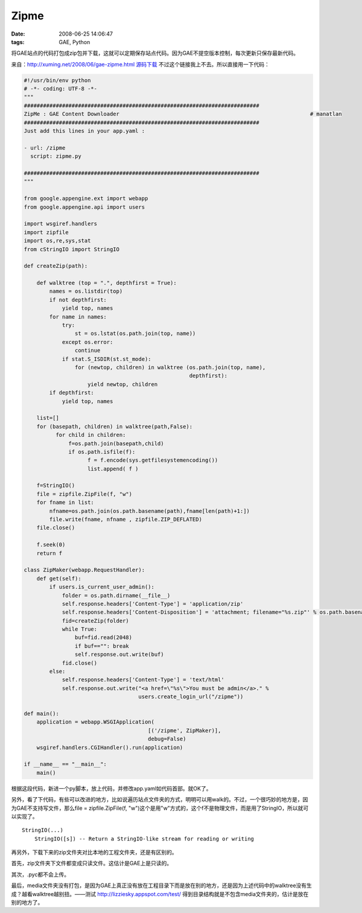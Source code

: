 Zipme
=============================

:date: 2008-06-25 14:06:47
:tags: GAE, Python

将GAE站点的代码打包成zip包并下载，这就可以定期保存站点代码。因为GAE不提空版本控制，每次更新只保存最新代码。

来自：http://xuming.net/2008/06/gae-zipme.html
`源码下载 <http://manatlan.com/blog/zipme___download_sources_of_your_gae_website__as_a_zip_file>`_ 不过这个链接我上不去。所以直接用一下代码：

.. sourcecode:: python

    #!/usr/bin/env python
    # -*- coding: UTF-8 -*-
    """
    ##########################################################################
    ZipMe : GAE Content Downloader                                                            # manatlan
    ##########################################################################
    Just add this lines in your app.yaml :

    - url: /zipme
      script: zipme.py

    ##########################################################################
    """

    from google.appengine.ext import webapp
    from google.appengine.api import users

    import wsgiref.handlers
    import zipfile
    import os,re,sys,stat
    from cStringIO import StringIO

    def createZip(path):

        def walktree (top = ".", depthfirst = True):
            names = os.listdir(top)
            if not depthfirst:
                yield top, names
            for name in names:
                try:
                    st = os.lstat(os.path.join(top, name))
                except os.error:
                    continue
                if stat.S_ISDIR(st.st_mode):
                    for (newtop, children) in walktree (os.path.join(top, name),
                                                        depthfirst):
                        yield newtop, children
            if depthfirst:
                yield top, names

        list=[]
        for (basepath, children) in walktree(path,False):
              for child in children:
                  f=os.path.join(basepath,child)
                  if os.path.isfile(f):
                        f = f.encode(sys.getfilesystemencoding())
                        list.append( f )

        f=StringIO()
        file = zipfile.ZipFile(f, "w")
        for fname in list:
            nfname=os.path.join(os.path.basename(path),fname[len(path)+1:])
            file.write(fname, nfname , zipfile.ZIP_DEFLATED)
        file.close()

        f.seek(0)
        return f

    class ZipMaker(webapp.RequestHandler):
        def get(self):
            if users.is_current_user_admin():
                folder = os.path.dirname(__file__)
                self.response.headers['Content-Type'] = 'application/zip'
                self.response.headers['Content-Disposition'] = 'attachment; filename="%s.zip"' % os.path.basename(folder)
                fid=createZip(folder)
                while True:
                    buf=fid.read(2048)
                    if buf=="": break
                    self.response.out.write(buf)
                fid.close()
            else:
                self.response.headers['Content-Type'] = 'text/html'
                self.response.out.write("<a href=\"%s\">You must be admin</a>." %
                                        users.create_login_url("/zipme"))

    def main():
        application = webapp.WSGIApplication(
                                           [('/zipme', ZipMaker)],
                                           debug=False)
        wsgiref.handlers.CGIHandler().run(application)

    if __name__ == "__main__":
        main()

根据这段代码，新进一个py脚本，放上代码，并修改app.yaml如代码首部。就OK了。

另外，看了下代码，有些可以改进的地方，比如说遍历站点文件夹的方式，明明可以用walk的。不过，一个很巧妙的地方是，因为GAE不支持写文件，那么file = zipfile.ZipFile(f, "w")这个是用"w"方式的，这个f不是物理文件，而是用了StringIO，所以就可以实现了。

::

    StringIO(...)
        StringIO([s]) -- Return a StringIO-like stream for reading or writing

再另外，下载下来的zip文件夹对比本地的工程文件夹，还是有区别的。

首先，zip文件夹下文件都变成只读文件。这估计是GAE上是只读的。

其次，.pyc都不会上传。

最后，media文件夹没有打包，是因为GAE上真正没有放在工程目录下而是放在别的地方，还是因为上述代码中的walktree没有生成？越看walktree越别扭。——测试 http://lizziesky.appspot.com/test/ 得到目录结构就是不包含media文件夹的，估计是放在别的地方了。